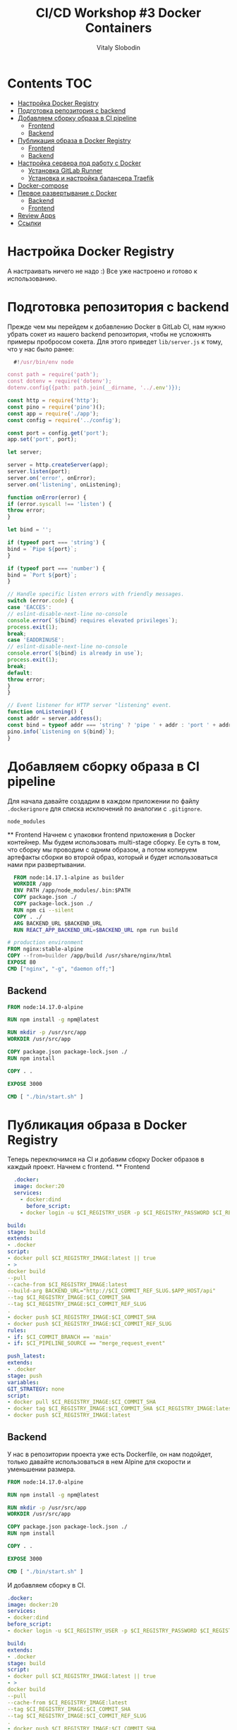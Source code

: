 #+title: CI/CD Workshop #3 Docker Containers
#+author: Vitaly Slobodin
#+roam_tags: gitlab ci-cd-workshop
#+PROPERTY: header-args :results silent :noweb yes :exports code

* Contents :TOC:
- [[#настройка-docker-registry][Настройка Docker Registry]]
- [[#подготовка-репозитория-с-backend][Подготовка репозитория с backend]]
- [[#добавляем-сборку-образа-в-ci-pipeline][Добавляем сборку образа в CI pipeline]]
    - [[#frontend][Frontend]]
    - [[#backend][Backend]]
- [[#публикация-образа-в-docker-registry][Публикация образа в Docker Registry]]
    - [[#frontend-1][Frontend]]
    - [[#backend-1][Backend]]
- [[#настройка-сервера-под-работу-с-docker][Настройка сервера под работу с Docker]]
    - [[#установка-gitlab-runner][Установка GitLab Runner]]
    - [[#установка-и-настройка-балансера-traefik][Установка и настройка балансера Traefik]]
- [[#docker-compose][Docker-compose]]
- [[#первое-развертывание-с-docker][Первое развертывание с Docker]]
    - [[#backend-2][Backend]]
    - [[#frontend-2][Frontend]]
- [[#review-apps][Review Apps]]
- [[#ссылки][Ссылки]]

* Настройка Docker Registry
  А настраивать ничего не надо :) Все уже настроено и готово к использованию.
* Подготовка репозитория с backend
  Прежде чем мы перейдем к добавлению Docker в GitLab CI, нам нужно убрать сокет из нашего backend репозитория, чтобы не усложнять примеры пробросом сокета. Для этого приведет =lib/server.js= к тому, что у нас было ранее:
  #+begin_src javascript
  #!/usr/bin/env node

const path = require('path');
const dotenv = require('dotenv');
dotenv.config({path: path.join(__dirname, '../.env')});

const http = require('http');
const pino = require('pino')();
const app = require('./app');
const config = require('../config');

const port = config.get('port');
app.set('port', port);

let server;

server = http.createServer(app);
server.listen(port);
server.on('error', onError);
server.on('listening', onListening);

function onError(error) {
if (error.syscall !== 'listen') {
throw error;
}

let bind = '';

if (typeof port === 'string') {
bind = `Pipe ${port}`;
}

if (typeof port === 'number') {
bind = `Port ${port}`;
}

// Handle specific listen errors with friendly messages.
switch (error.code) {
case 'EACCES':
// eslint-disable-next-line no-console
console.error(`${bind} requires elevated privileges`);
process.exit(1);
break;
case 'EADDRINUSE':
// eslint-disable-next-line no-console
console.error(`${bind} is already in use`);
process.exit(1);
break;
default:
throw error;
}
}

// Event listener for HTTP server "listening" event.
function onListening() {
const addr = server.address();
const bind = typeof addr === 'string' ? 'pipe ' + addr : 'port ' + addr.port;
pino.info(`Listening on ${bind}`);
}
#+end_src
* Добавляем сборку образа в CI pipeline
  Для начала давайте создадим в каждом приложении по файлу =.dockerignore= для списка исключений по аналогии с =.gitignore=.
  #+begin_src dockerignore
  node_modules
  #+end_src
  ** Frontend
  Начнем с упаковки frontend приложения в Docker контейнер. Мы будем использовать multi-stage сборку.
  Ее суть в том, что сборку мы проводим с одним образом, а потом копируем артефакты сборки во второй
  образ, который и будет использоваться нами при развертывании.
  #+begin_src dockerfile
  FROM node:14.17.1-alpine as builder
  WORKDIR /app
  ENV PATH /app/node_modules/.bin:$PATH
  COPY package.json ./
  COPY package-lock.json ./
  RUN npm ci --silent
  COPY . ./
  ARG BACKEND_URL $BACKEND_URL
  RUN REACT_APP_BACKEND_URL=$BACKEND_URL npm run build

# production environment
FROM nginx:stable-alpine
COPY --from=builder /app/build /usr/share/nginx/html
EXPOSE 80
CMD ["nginx", "-g", "daemon off;"]
#+end_src
** Backend
#+begin_src dockerfile
FROM node:14.17.0-alpine

RUN npm install -g npm@latest

RUN mkdir -p /usr/src/app
WORKDIR /usr/src/app

COPY package.json package-lock.json ./
RUN npm install

COPY . .

EXPOSE 3000

CMD [ "./bin/start.sh" ]
#+end_src
* Публикация образа в Docker Registry
  Теперь переключимся на CI и добавим сборку Docker образов в каждый проект. Начнем с frontend.
  ** Frontend
  #+begin_src yaml
  .docker:
  image: docker:20
  services:
    - docker:dind
      before_script:
    - docker login -u $CI_REGISTRY_USER -p $CI_REGISTRY_PASSWORD $CI_REGISTRY

build:
stage: build
extends:
- .docker
script:
- docker pull $CI_REGISTRY_IMAGE:latest || true
- >
docker build
--pull
--cache-from $CI_REGISTRY_IMAGE:latest
--build-arg BACKEND_URL="http://$CI_COMMIT_REF_SLUG.$APP_HOST/api"
--tag $CI_REGISTRY_IMAGE:$CI_COMMIT_SHA
--tag $CI_REGISTRY_IMAGE:$CI_COMMIT_REF_SLUG
.
- docker push $CI_REGISTRY_IMAGE:$CI_COMMIT_SHA
- docker push $CI_REGISTRY_IMAGE:$CI_COMMIT_REF_SLUG
rules:
- if: $CI_COMMIT_BRANCH == 'main'
- if: $CI_PIPELINE_SOURCE == "merge_request_event"

push_latest:
extends:
- .docker
stage: push
variables:
GIT_STRATEGY: none
script:
- docker pull $CI_REGISTRY_IMAGE:$CI_COMMIT_SHA
- docker tag $CI_REGISTRY_IMAGE:$CI_COMMIT_SHA $CI_REGISTRY_IMAGE:latest
- docker push $CI_REGISTRY_IMAGE:latest
#+end_src
** Backend
У нас в репозитории проекта уже есть Dockerfile, он нам подойдет, только давайте использоваться в нем Alpine для скорости
и уменьшении размера.
#+begin_src dockerfile
FROM node:14.17.0-alpine

RUN npm install -g npm@latest

RUN mkdir -p /usr/src/app
WORKDIR /usr/src/app

COPY package.json package-lock.json ./
RUN npm install

COPY . .

EXPOSE 3000

CMD [ "./bin/start.sh" ]
#+end_src

И добавляем сборку в CI.
#+begin_src yaml
.docker:
image: docker:20
services:
- docker:dind
before_script:
- docker login -u $CI_REGISTRY_USER -p $CI_REGISTRY_PASSWORD $CI_REGISTRY

build:
extends:
- .docker
stage: build
script:
- docker pull $CI_REGISTRY_IMAGE:latest || true
- >
docker build
--pull
--cache-from $CI_REGISTRY_IMAGE:latest
--tag $CI_REGISTRY_IMAGE:$CI_COMMIT_SHA
--tag $CI_REGISTRY_IMAGE:$CI_COMMIT_REF_SLUG
.
- docker push $CI_REGISTRY_IMAGE:$CI_COMMIT_SHA
- docker push $CI_REGISTRY_IMAGE:$CI_COMMIT_REF_SLUG

push_latest:
extends:
- .docker
stage: push
variables:
GIT_STRATEGY: none
script:
- docker pull $CI_REGISTRY_IMAGE:$CI_COMMIT_SHA
- docker tag $CI_REGISTRY_IMAGE:$CI_COMMIT_SHA $CI_REGISTRY_IMAGE:latest
- docker push $CI_REGISTRY_IMAGE:latest
#+end_src
* Настройка сервера под работу с Docker
  Наш сервер, прежде всего, нуждается в чистке. Давайте удалим все то, что мы создавали ранее. Альтернативным вариантом будет просто
  сброс сервера на чистый образ, но доступы и пользователя =deploy= придется тогда создавать заново.
  ** Установка GitLab Runner
  Есть два способа для разворачивания Review App при помощи Docker:
+ Классический через =ssh=
+ Через GitLab Runner с типом =shell=. Такой Runner будет работать прямо на сервере и выполнять команды прямо на нем, что в нашем случае довольно удобно. Давайте использовать этот способ.
  Установим Runner.
  #+begin_src sh
  curl -L "https://packages.gitlab.com/install/repositories/runner/gitlab-runner/script.deb.sh" | sudo bash
  #+end_src
  Добавим его в =docker= группу для возможности оперирования ими.
  #+begin_src sh
  usermod -aG docker gitlab-runner
  #+end_src
  Регистрируем. При регистрации вводим информацию из вашей группы на GitLab (URL и токен). Описание может быть любым, а вот тег нужно ввести и запомнить, потому что этот тег мы будем использовать для job, которые мы будем запускать на сервере.
  #+begin_src sh
  gitlab-runner register
  #+end_src
  ** Установка и настройка балансера Traefik
  Для удобной балансировки и автоматических маршрутов мы будет использовать traefik. Его задача будет работать вместо nginx и проксировать запросы в зависимости от запрошенного поддомена к нужным нодам в Docker Swarm.
  #+begin_src ascii
  ┌─────────────────┐
  │                 │
  main.IP_ADDRESS.nip.io       │                 │                    ┌────────────────────┐
  ──────────────────────────────┤                 ├────────────────────►       main nodes   │
  │                 │                    └────────────────────┘
  testing.IP_ADDRESS.nip.io    │   traefik       │
  ──────────────────────────────┤                 │                     ┌───────────────────┐
  │                 ├────────────────────►│                   │
  feature.IP_ADDRESS.nip.io    │                 │                     │     testing nodes │
  ──────────────────────────────┤                 │                     └───────────────────┘
  └─────────────────┤
  │                     ┌───────────────────┐
  └─────────────────────┤                   │
  │     feature nodes │
  │                   │
  └───────────────────┘
  #+end_src
  Теперь давайте запустим его тоже в Docker Swarm. Запускать будет от =gitlab-runner= в директории =proxy=. Создадим там =docker-compose.yml= со следующим содержимым.
  #+begin_src yaml
  version: "3.7"
  services:
  traefik:
  image: traefik:v1.7
  command:
  - "--entrypoints=Name:http Address::80"
  - "--defaultentrypoints=http"
  - "--logLevel=INFO"
  - "--docker"
  - "--docker.swarmMode=true"
  - "--docker.domain=172-104-151-230.nip.io"
  - "--docker.watch"
  volumes:
  - /var/run/docker.sock:/var/run/docker.sock
  networks:
  - proxy
  - traefik
  ports:
  - target: 80
  published: 80
  mode: host
  - target: 443
  published: 443
  mode: host
  deploy:
  mode: global
  placement:
  constraints:
  - node.role == manager
  update_config:
  parallelism: 1
  delay: 10s
  restart_policy:
  condition: on-failure

networks:
proxy:
driver: overlay
external: true
traefik:
driver: overlay
#+end_src
И давайте запустим его:
#+begin_src sh
docker stack deploy traefik -c docker-compose.yml
#+end_src
* Docker-compose
  Наше приложение состоит из 3 компонент: backend, frontend и база данных. Для удобства мы можем написать специальный шаблонный =docker-compose.yml= файл, в котором определить все необходимые сервисы.
  Создадим этот файл домашней директории =gitlab-runner=.
  #+begin_src yaml
  version: "3.7"

services:
postgres:
image: postgres:12.7-alpine
hostname: postgres
networks:
- proxy
environment:
POSTGRES_USER: production
POSTGRES_PASSWORD: production
deploy:
labels:
- "traefik.enable=false"
mode: replicated
replicas: 1
update_config:
parallelism: 2
delay: 10s
restart_policy:
condition: on-failure
web:
image: "${CI_REGISTRY}/ci-cd-workshop1/react-redux-realworld-example-app:${CI_COMMIT_REF_SLUG:-main}"
networks:
- proxy
depends_on:
- node
deploy:
labels:
- "traefik.backend=${CI_COMMIT_REF_SLUG}"
- "traefik.frontend.rule=Host:${CI_COMMIT_REF_SLUG}.${APP_HOST}"
- "traefik.docker.network=proxy"
- "traefik.enable=true"
- "traefik.port=80"
- "traefik.backend.loadbalancer.method=drr"
- "traefik.default.protocol=http"
mode: replicated
replicas: 1
update_config:
parallelism: 2
delay: 10s
restart_policy:
condition: on-failure
node:
image: "${CI_REGISTRY}/ci-cd-workshop1/express-bookshelf-realworld-example-app:${CI_COMMIT_REF_SLUG:-main}"
networks:
- proxy
depends_on:
- postgres
environment:
NODE_ENV: production
DB_NAME: production
DB_HOST: postgres
DB_USER: production
DB_PASSWORD: production
SECRET: secret
deploy:
labels:
- "traefik.backend=${CI_COMMIT_REF_SLUG:-main}"
- "traefik.frontend.rule=Host:${CI_COMMIT_REF_SLUG}.${APP_HOST};PathPrefix:/api"
- "traefik.docker.network=proxy"
- "traefik.enable=true"
- "traefik.port=3000"
- "traefik.backend.loadbalancer.method=drr"
- "traefik.default.protocol=http"
mode: replicated
replicas: 1
update_config:
parallelism: 2
delay: 10s
restart_policy:
condition: on-failure

networks:
proxy:
external: true
name: proxy
#+end_src
* Первое развертывание с Docker
  Прежде чем мы перейдем к review app, надо сделать развертывание главной ветки. Добавим две новые job в CI.
  ** Backend
  =push-latest= будет формировать последнюю версию образа и загружать ее в реестр.
  #+begin_src yaml
  push_latest:
  stage: push
  extends:
    - .docker
      variables:
      GIT_STRATEGY: none
      script:
    - docker pull $CI_REGISTRY_IMAGE:$CI_COMMIT_SHA
    - docker tag $CI_REGISTRY_IMAGE:$CI_COMMIT_SHA $CI_REGISTRY_IMAGE:latest
    - docker push $CI_REGISTRY_IMAGE:latest
      only:
    - main
      #+end_src

И =deploy=, при помощи которой мы будем разворачивать образ в контейнере на сервере.
#+begin_src yaml
deploy:
tags:
- remote
stage: deploy
variables:
GIT_STRATEGY: none
script:
- docker login -u $CI_REGISTRY_USER -p $CI_REGISTRY_PASSWORD $CI_REGISTRY
- docker pull $CI_REGISTRY_IMAGE:$CI_COMMIT_REF_SLUG
- mkdir -p ~/deploy/$CI_COMMIT_REF_SLUG
- cp ~/docker-compose.yml ~/deploy/$CI_COMMIT_REF_SLUG/
- docker stack deploy $CI_COMMIT_REF_SLUG -c /home/gitlab-runner/deploy/$CI_COMMIT_REF_SLUG/docker-compose.yml --with-registry-auth
environment:
name: production
url: http://$CI_COMMIT_REF_SLUG.$APP_HOST/
rules:
- if: $CI_COMMIT_BRANCH == 'main'
#+end_src
** Frontend
И тут опять повезло, потому что для frontend все действия будут аналогичны.
* Review Apps
  По аналогии с предыдущим шагом обе jobs для запуска и остановки Review App будут одинаковы.
  #+begin_src yaml
  create_review_app:
  tags:
    - remote
      stage: review
      extends:
    - .docker
      variables:
      GIT_STRATEGY: none
      script:
    - docker pull $CI_REGISTRY_IMAGE:$CI_COMMIT_REF_SLUG
    - mkdir -p ~/deploy/$CI_COMMIT_REF_SLUG
    - cp ~/docker-compose.yml ~/deploy/$CI_COMMIT_REF_SLUG/
    - docker stack deploy $CI_COMMIT_REF_SLUG -c /home/gitlab-runner/deploy/$CI_COMMIT_REF_SLUG/docker-compose.yml --with-registry-auth
      environment:
      name: review/$CI_COMMIT_REF_NAME
      url: http://$CI_COMMIT_REF_SLUG.$APP_HOST/
      on_stop: stop_review
      rules:
    - if: '$CI_MERGE_REQUEST_TITLE =~ /SKIP REVIEW/'
      when: never
    - if: $CI_PIPELINE_SOURCE == "merge_request_event"

stop_review:
tags:
- remote
stage: review
variables:
GIT_STRATEGY: none
environment:
name: review/$CI_COMMIT_REF_NAME
action: stop
script:
- docker stack rm $CI_COMMIT_REF_SLUG
- docker rmi $CI_REGISTRY:$CI_COMMIT_REF_SLUG
- rm -rf ~/deploy/$CI_COMMIT_REF_SLUG
rules:
- if: '$CI_MERGE_REQUEST_TITLE =~ /SKIP REVIEW/'
when: never
- if: $CI_PIPELINE_SOURCE == "merge_request_event"
when: manual
#+end_src
* Ссылки
+ [[https://docs.gitlab.com/ee/user/packages/container_registry/index.html][GitLab Container Registry]]
+ [[https://docs.docker.com/engine/reference/builder/#dockerignore-file][.dockerignore]]
+ [[https://docs.docker.com/develop/develop-images/multistage-build/][Docker Multi-stage build]]
+ [[https://docs.docker.com/engine/security/rootless/][Docker rootless mode]]
+ [[https://doc.traefik.io/traefik/v1.7/][Traefik 1.7]]